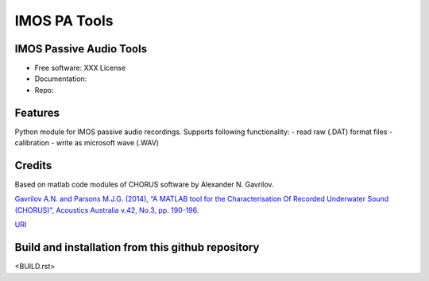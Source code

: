 ======================
IMOS PA Tools
======================

IMOS Passive Audio Tools
-----------------------------------------------------------------

* Free software: XXX License
* Documentation: 
* Repo: 


Features
--------

Python module for IMOS passive audio recordings. Supports following functionality:
- read raw (.DAT) format files
- calibration 
- write as microsoft wave (.WAV)

Credits
-------

Based on matlab code modules of CHORUS software by Alexander N. Gavrilov.

`Gavrilov A.N. and Parsons M.J.G. (2014), “A MATLAB tool for the Characterisation Of Recorded Underwater Sound (CHORUS)”, Acoustics Australia v.42, No.3, pp. 190-196. <http://www.acoustics.asn.au/journal/Vol42No3-LOWRES.pdf>`_

`URI <http://hdl.handle.net/20.500.11937/38736>`_

.. Package installation and usage
.. ------------------------------
.. BEANSp is on pyPI (https://pypi.org/project/imos-pa-tools/) so installation is easy - either straight or in virtual environment:
.. 
..    .. code-block::
..    
..       pip install imos-pa-tools
..   
..    .. ::
..    
..    .. code-block::
..    
..       from imos-pa-tools import ...


Build and installation from this github repository
--------------------------------------------------

<BUILD.rst>

